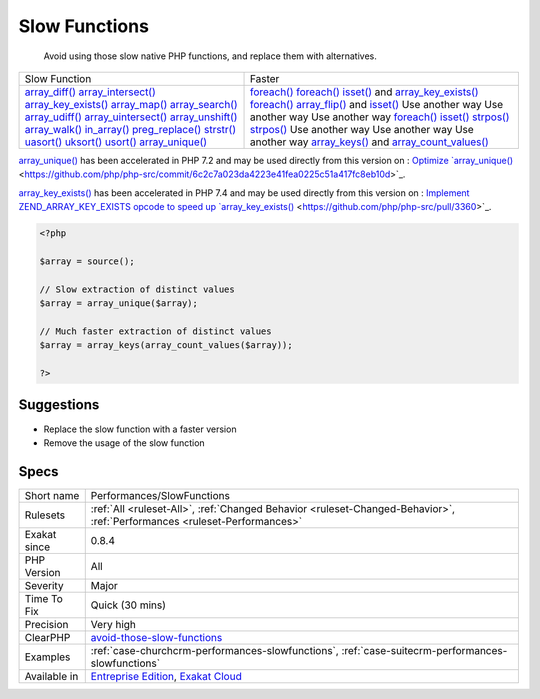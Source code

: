 .. _performances-slowfunctions:

.. _slow-functions:

Slow Functions
++++++++++++++

  Avoid using those slow native PHP functions, and replace them with alternatives.
+---------------------------------------------------------------+----------------------------------------------------------------------------------------------------------------------------+
| Slow Function                                                 |  Faster                                                                                                                    | 
+---------------------------------------------------------------+----------------------------------------------------------------------------------------------------------------------------+
| `array_diff() <https://www.php.net/array_diff>`_              |  `foreach() <https://www.php.net/manual/en/control-structures.foreach.php>`_                                               | 
| `array_intersect() <https://www.php.net/array_intersect>`_    |  `foreach() <https://www.php.net/manual/en/control-structures.foreach.php>`_                                               | 
| `array_key_exists() <https://www.php.net/array_key_exists>`_  |  `isset() <https://www.www.php.net/isset>`_ and `array_key_exists() <https://www.php.net/array_key_exists>`_               | 
| `array_map() <https://www.php.net/array_map>`_                |  `foreach() <https://www.php.net/manual/en/control-structures.foreach.php>`_                                               | 
| `array_search() <https://www.php.net/array_search>`_          |  `array_flip() <https://www.php.net/array_flip>`_ and `isset() <https://www.www.php.net/isset>`_                           | 
| `array_udiff() <https://www.php.net/array_udiff>`_            |  Use another way                                                                                                           | 
| `array_uintersect() <https://www.php.net/array_uintersect>`_  |  Use another way                                                                                                           | 
| `array_unshift() <https://www.php.net/array_unshift>`_        |  Use another way                                                                                                           | 
| `array_walk() <https://www.php.net/array_walk>`_              |  `foreach() <https://www.php.net/manual/en/control-structures.foreach.php>`_                                               | 
| `in_array() <https://www.php.net/in_array>`_                  |  `isset() <https://www.www.php.net/isset>`_                                                                                | 
| `preg_replace() <https://www.php.net/preg_replace>`_          |  `strpos() <https://www.php.net/strpos>`_                                                                                  | 
| `strstr() <https://www.php.net/strstr>`_                      |  `strpos() <https://www.php.net/strpos>`_                                                                                  | 
| `uasort() <https://www.php.net/uasort>`_                      |  Use another way                                                                                                           | 
| `uksort() <https://www.php.net/uksort>`_                      |  Use another way                                                                                                           | 
| `usort() <https://www.php.net/usort>`_                        |  Use another way                                                                                                           | 
| `array_unique() <https://www.php.net/array_unique>`_          |  `array_keys() <https://www.php.net/array_keys>`_ and `array_count_values() <https://www.php.net/array_count_values>`_     | 
+---------------------------------------------------------------+----------------------------------------------------------------------------------------------------------------------------+

`array_unique() <https://www.php.net/array_unique>`_ has been accelerated in PHP 7.2 and may be used directly from this version on : `Optimize `array_unique() <https://www.php.net/array_unique>`_ <https://github.com/php/php-src/commit/6c2c7a023da4223e41fea0225c51a417fc8eb10d>`_.

`array_key_exists() <https://www.php.net/array_key_exists>`_ has been accelerated in PHP 7.4 and may be used directly from this version on : `Implement ZEND_ARRAY_KEY_EXISTS opcode to speed up `array_key_exists() <https://www.php.net/array_key_exists>`_ <https://github.com/php/php-src/pull/3360>`_.

.. code-block:: php
   
   <?php
   
   $array = source();
   
   // Slow extraction of distinct values
   $array = array_unique($array);
   
   // Much faster extraction of distinct values
   $array = array_keys(array_count_values($array));
   
   ?>

Suggestions
___________

* Replace the slow function with a faster version
* Remove the usage of the slow function




Specs
_____

+--------------+--------------------------------------------------------------------------------------------------------------------------+
| Short name   | Performances/SlowFunctions                                                                                               |
+--------------+--------------------------------------------------------------------------------------------------------------------------+
| Rulesets     | :ref:`All <ruleset-All>`, :ref:`Changed Behavior <ruleset-Changed-Behavior>`, :ref:`Performances <ruleset-Performances>` |
+--------------+--------------------------------------------------------------------------------------------------------------------------+
| Exakat since | 0.8.4                                                                                                                    |
+--------------+--------------------------------------------------------------------------------------------------------------------------+
| PHP Version  | All                                                                                                                      |
+--------------+--------------------------------------------------------------------------------------------------------------------------+
| Severity     | Major                                                                                                                    |
+--------------+--------------------------------------------------------------------------------------------------------------------------+
| Time To Fix  | Quick (30 mins)                                                                                                          |
+--------------+--------------------------------------------------------------------------------------------------------------------------+
| Precision    | Very high                                                                                                                |
+--------------+--------------------------------------------------------------------------------------------------------------------------+
| ClearPHP     | `avoid-those-slow-functions <https://github.com/dseguy/clearPHP/tree/master/rules/avoid-those-slow-functions.md>`__      |
+--------------+--------------------------------------------------------------------------------------------------------------------------+
| Examples     | :ref:`case-churchcrm-performances-slowfunctions`, :ref:`case-suitecrm-performances-slowfunctions`                        |
+--------------+--------------------------------------------------------------------------------------------------------------------------+
| Available in | `Entreprise Edition <https://www.exakat.io/entreprise-edition>`_, `Exakat Cloud <https://www.exakat.io/exakat-cloud/>`_  |
+--------------+--------------------------------------------------------------------------------------------------------------------------+


